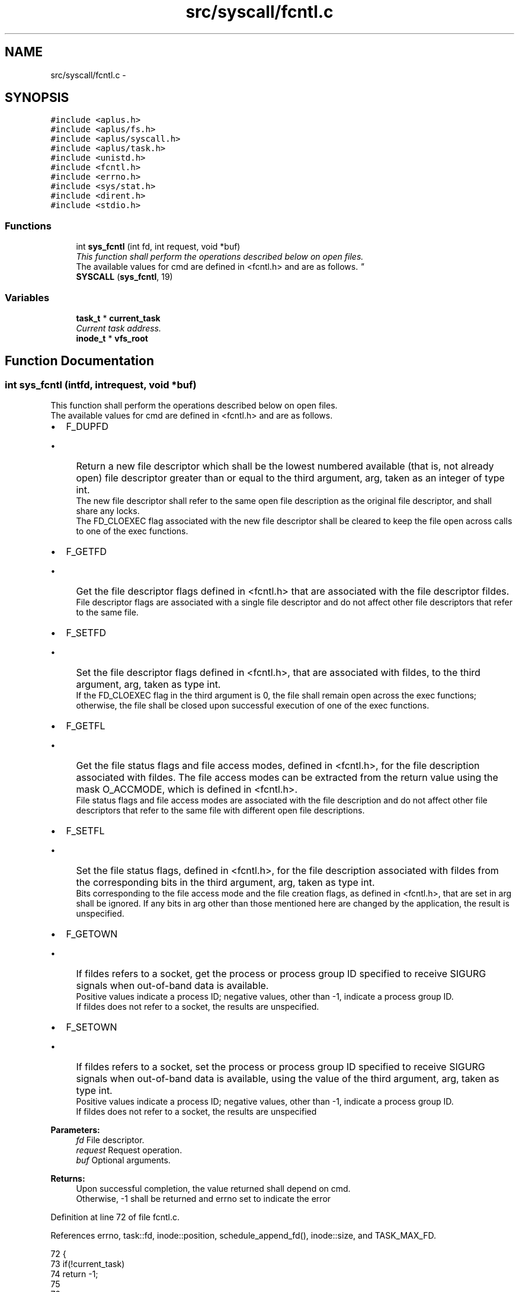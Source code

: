.TH "src/syscall/fcntl.c" 3 "Sun Nov 16 2014" "Version 0.1" "aPlus" \" -*- nroff -*-
.ad l
.nh
.SH NAME
src/syscall/fcntl.c \- 
.SH SYNOPSIS
.br
.PP
\fC#include <aplus\&.h>\fP
.br
\fC#include <aplus/fs\&.h>\fP
.br
\fC#include <aplus/syscall\&.h>\fP
.br
\fC#include <aplus/task\&.h>\fP
.br
\fC#include <unistd\&.h>\fP
.br
\fC#include <fcntl\&.h>\fP
.br
\fC#include <errno\&.h>\fP
.br
\fC#include <sys/stat\&.h>\fP
.br
\fC#include <dirent\&.h>\fP
.br
\fC#include <stdio\&.h>\fP
.br

.SS "Functions"

.in +1c
.ti -1c
.RI "int \fBsys_fcntl\fP (int fd, int request, void *buf)"
.br
.RI "\fIThis function shall perform the operations described below on open files\&.
.br
 The available values for cmd are defined in <fcntl\&.h> and are as follows\&. \fP"
.ti -1c
.RI "\fBSYSCALL\fP (\fBsys_fcntl\fP, 19)"
.br
.in -1c
.SS "Variables"

.in +1c
.ti -1c
.RI "\fBtask_t\fP * \fBcurrent_task\fP"
.br
.RI "\fICurrent task address\&. \fP"
.ti -1c
.RI "\fBinode_t\fP * \fBvfs_root\fP"
.br
.in -1c
.SH "Function Documentation"
.PP 
.SS "int sys_fcntl (intfd, intrequest, void *buf)"

.PP
This function shall perform the operations described below on open files\&.
.br
 The available values for cmd are defined in <fcntl\&.h> and are as follows\&. 
.IP "\(bu" 2
F_DUPFD
.br
.IP "  \(bu" 4
Return a new file descriptor which shall be the lowest numbered available (that is, not already open) file descriptor greater than or equal to the third argument, arg, taken as an integer of type int\&.
.br
 The new file descriptor shall refer to the same open file description as the original file descriptor, and shall share any locks\&.
.br
 The FD_CLOEXEC flag associated with the new file descriptor shall be cleared to keep the file open across calls to one of the exec functions\&.
.br

.PP

.IP "\(bu" 2
F_GETFD
.br
.IP "  \(bu" 4
Get the file descriptor flags defined in <fcntl\&.h> that are associated with the file descriptor fildes\&.
.br
 File descriptor flags are associated with a single file descriptor and do not affect other file descriptors that refer to the same file\&.
.PP

.IP "\(bu" 2
F_SETFD
.br
.IP "  \(bu" 4
Set the file descriptor flags defined in <fcntl\&.h>, that are associated with fildes, to the third argument, arg, taken as type int\&.
.br
 If the FD_CLOEXEC flag in the third argument is 0, the file shall remain open across the exec functions; otherwise, the file shall be closed upon successful execution of one of the exec functions\&.
.br

.PP

.IP "\(bu" 2
F_GETFL
.br
.IP "  \(bu" 4
Get the file status flags and file access modes, defined in <fcntl\&.h>, for the file description associated with fildes\&. The file access modes can be extracted from the return value using the mask O_ACCMODE, which is defined in <fcntl\&.h>\&.
.br
 File status flags and file access modes are associated with the file description and do not affect other file descriptors that refer to the same file with different open file descriptions\&.
.br

.PP

.IP "\(bu" 2
F_SETFL
.br
.IP "  \(bu" 4
Set the file status flags, defined in <fcntl\&.h>, for the file description associated with fildes from the corresponding bits in the third argument, arg, taken as type int\&.
.br
 Bits corresponding to the file access mode and the file creation flags, as defined in <fcntl\&.h>, that are set in arg shall be ignored\&. If any bits in arg other than those mentioned here are changed by the application, the result is unspecified\&.
.br

.PP

.IP "\(bu" 2
F_GETOWN
.br
.IP "  \(bu" 4
If fildes refers to a socket, get the process or process group ID specified to receive SIGURG signals when out-of-band data is available\&.
.br
 Positive values indicate a process ID; negative values, other than -1, indicate a process group ID\&.
.br
 If fildes does not refer to a socket, the results are unspecified\&.
.br

.PP

.IP "\(bu" 2
F_SETOWN
.br
.IP "  \(bu" 4
If fildes refers to a socket, set the process or process group ID specified to receive SIGURG signals when out-of-band data is available, using the value of the third argument, arg, taken as type int\&.
.br
 Positive values indicate a process ID; negative values, other than -1, indicate a process group ID\&.
.br
 If fildes does not refer to a socket, the results are unspecified
.br

.br

.br

.br
 
.PP
\fBParameters:\fP
.RS 4
\fIfd\fP File descriptor\&. 
.br
\fIrequest\fP Request operation\&. 
.br
\fIbuf\fP Optional arguments\&. 
.RE
.PP
\fBReturns:\fP
.RS 4
Upon successful completion, the value returned shall depend on cmd\&.
.br
 Otherwise, -1 shall be returned and errno set to indicate the error 
.RE
.PP

.PP

.PP

.PP
Definition at line 72 of file fcntl\&.c\&.
.PP
References errno, task::fd, inode::position, schedule_append_fd(), inode::size, and TASK_MAX_FD\&.
.PP
.nf
72                                               {
73     if(!current_task)
74         return -1;
75         
76 
77     if(fd < 0 || fd > TASK_MAX_FD) {
78         errno = EBADF;
79         return -1;
80     }
81     
82     
83     inode_t* ino = current_task->fd[fd];
84     if(!ino) {
85         errno = EBADF;
86         return -1;
87     }
88 
89 
90     switch(request) {
91         case F_DUPFD:
92             return schedule_append_fd(current_task, ino);
93         case F_GETFD:
94             return 0;
95         case F_SETFD:
96             return 0;
97         case F_GETFL:
98             return 0;
99         case F_SETFL:
100             switch((int)buf) {
101                 case O_APPEND:
102                     ino->position = ino->size;
103                     return 0;
104                 case O_NONBLOCK:
105                     return 0;
106                 default:
107                     errno = EINVAL;
108                     return -1;
109             }
110             break;
111     }
112 
113     return 0;
114 }
.fi
.SS "SYSCALL (\fBsys_fcntl\fP, 19)"

.SH "Variable Documentation"
.PP 
.SS "\fBtask_t\fP* current_task"

.PP
Current task address\&. 
.PP
Definition at line 37 of file sched\&.c\&.
.SS "\fBinode_t\fP* vfs_root"

.PP
Definition at line 19 of file vfs\&.c\&.
.SH "Author"
.PP 
Generated automatically by Doxygen for aPlus from the source code\&.
